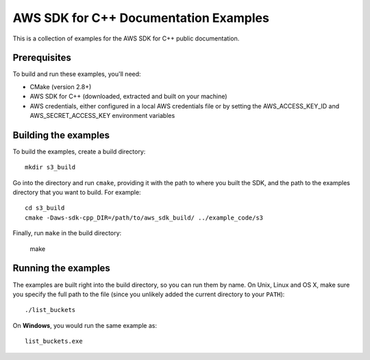 .. Copyright 2010-2017 Amazon.com, Inc. or its affiliates. All Rights Reserved.

   This work is licensed under a Creative Commons Attribution-NonCommercial-ShareAlike 4.0
   International License (the "License"). You may not use this file except in compliance with the
   License. A copy of the License is located at http://creativecommons.org/licenses/by-nc-sa/4.0/.

   This file is distributed on an "AS IS" BASIS, WITHOUT WARRANTIES OR CONDITIONS OF ANY KIND,
   either express or implied. See the License for the specific language governing permissions and
   limitations under the License.

######################################
AWS SDK for C++ Documentation Examples
######################################

This is a collection of examples for the AWS SDK for C++ public documentation.


Prerequisites
=============

To build and run these examples, you'll need:

* CMake (version 2.8+)
* AWS SDK for C++ (downloaded, extracted and built on your machine)
* AWS credentials, either configured in a local AWS credentials file or by setting the
  AWS_ACCESS_KEY_ID and AWS_SECRET_ACCESS_KEY environment variables


Building the examples
=====================

To build the examples, create a build directory::

    mkdir s3_build

Go into the directory and run ``cmake``, providing it with the path to where you built the SDK, and
the path to the examples directory that you want to build. For example::

    cd s3_build
    cmake -Daws-sdk-cpp_DIR=/path/to/aws_sdk_build/ ../example_code/s3

Finally, run ``make`` in the build directory:

    make


Running the examples
====================

The examples are built right into the build directory, so you can run them by name. On Unix, Linux
and OS X, make sure you specify the full path to the file (since you unlikely added the current
directory to your ``PATH``)::

    ./list_buckets

On **Windows**, you would run the same example as::

    list_buckets.exe

